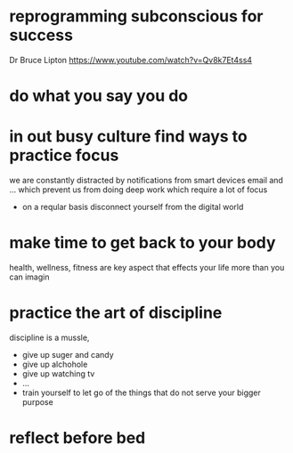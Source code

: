 * reprogramming subconscious for success
  Dr Bruce Lipton
   https://www.youtube.com/watch?v=Qv8k7Et4ss4
* do what you say you do
* in out busy culture find ways to practice focus
  we are constantly distracted by notifications from smart devices
  email and ... which prevent us from doing deep work which require a
  lot of focus
  
  - on a reqular basis disconnect yourself from the digital world
* make time to get back to your body
  health, wellness, fitness are key aspect that effects your life more
  than you can imagin
* practice the art of discipline
  discipline is a mussle,

  - give up suger and candy
  - give up alchohole
  - give up watching tv
  - ...
  - train yourself to let go of the things that do not serve your bigger purpose
* reflect before bed
